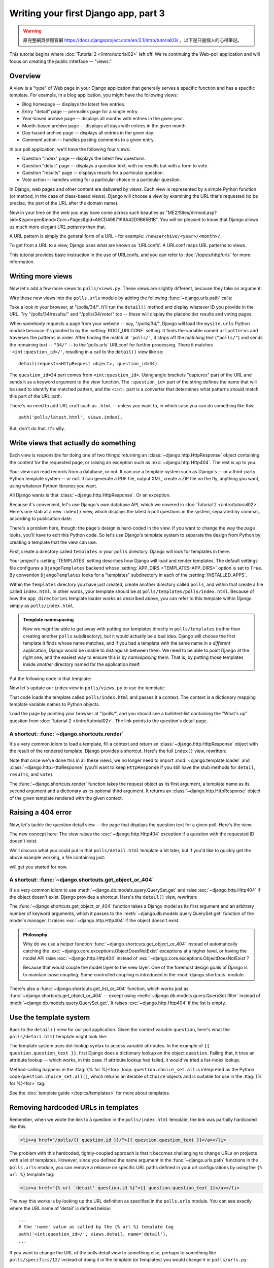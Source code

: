 =====================================
Writing your first Django app, part 3
=====================================


.. warning::
    原完整網頁參照官網 https://docs.djangoproject.com/en/2.1/intro/tutorial03/
    ，以下是只是個人的心得筆記。



This tutorial begins where :doc:`Tutorial 2 </intro/tutorial02>` left off. We're
continuing the Web-poll application and will focus on creating the public
interface -- "views."

Overview
========

A view is a "type" of Web page in your Django application that generally serves
a specific function and has a specific template. For example, in a blog
application, you might have the following views:

* Blog homepage -- displays the latest few entries.

* Entry "detail" page -- permalink page for a single entry.

* Year-based archive page -- displays all months with entries in the
  given year.

* Month-based archive page -- displays all days with entries in the
  given month.

* Day-based archive page -- displays all entries in the given day.

* Comment action -- handles posting comments to a given entry.

In our poll application, we'll have the following four views:

* Question "index" page -- displays the latest few questions.

* Question "detail" page -- displays a question text, with no results but
  with a form to vote.

* Question "results" page -- displays results for a particular question.

* Vote action -- handles voting for a particular choice in a particular
  question.

In Django, web pages and other content are delivered by views. Each view is
represented by a simple Python function (or method, in the case of class-based
views). Django will choose a view by examining the URL that's requested (to be
precise, the part of the URL after the domain name).

Now in your time on the web you may have come across such beauties as
"ME2/Sites/dirmod.asp?sid=&type=gen&mod=Core+Pages&gid=A6CD4967199A42D9B65B1B".
You will be pleased to know that Django allows us much more elegant
*URL patterns* than that.

A URL pattern is simply the general form of a URL - for example:
``/newsarchive/<year>/<month>/``.

To get from a URL to a view, Django uses what are known as 'URLconfs'. A
URLconf maps URL patterns to views.

This tutorial provides basic instruction in the use of URLconfs, and you can
refer to :doc:`/topics/http/urls` for more information.

Writing more views
==================

Now let's add a few more views to ``polls/views.py``. These views are
slightly different, because they take an argument:

.. code-block:: python
    :caption: polls/views.py

    def detail(request, question_id):
        return HttpResponse("You're looking at question %s." % question_id)

    def results(request, question_id):
        response = "You're looking at the results of question %s."
        return HttpResponse(response % question_id)

    def vote(request, question_id):
        return HttpResponse("You're voting on question %s." % question_id)

Wire these new views into the ``polls.urls`` module by adding the following
:func:`~django.urls.path` calls:

.. code-block:: python
    :caption: polls/urls.py

    from django.urls import path

    from . import views

    urlpatterns = [
        # ex: /polls/
        path('', views.index, name='index'),
        # ex: /polls/5/
        path('<int:question_id>/', views.detail, name='detail'),
        # ex: /polls/5/results/
        path('<int:question_id>/results/', views.results, name='results'),
        # ex: /polls/5/vote/
        path('<int:question_id>/vote/', views.vote, name='vote'),
    ]

Take a look in your browser, at "/polls/34/". It'll run the ``detail()``
method and display whatever ID you provide in the URL. Try
"/polls/34/results/" and "/polls/34/vote/" too -- these will display the
placeholder results and voting pages.

When somebody requests a page from your website -- say, "/polls/34/", Django
will load the ``mysite.urls`` Python module because it's pointed to by the
:setting:`ROOT_URLCONF` setting. It finds the variable named ``urlpatterns``
and traverses the patterns in order. After finding the match at ``'polls/'``,
it strips off the matching text (``"polls/"``) and sends the remaining text --
``"34/"`` -- to the 'polls.urls' URLconf for further processing. There it
matches ``'<int:question_id>/'``, resulting in a call to the ``detail()`` view
like so::

    detail(request=<HttpRequest object>, question_id=34)

The ``question_id=34`` part comes from ``<int:question_id>``. Using angle
brackets "captures" part of the URL and sends it as a keyword argument to the
view function. The ``:question_id>`` part of the string defines the name that
will be used to identify the matched pattern, and the ``<int:`` part is a
converter that determines what patterns should match this part of the URL path.

There's no need to add URL cruft such as ``.html`` -- unless you want to, in
which case you can do something like this::

    path('polls/latest.html', views.index),

But, don't do that. It's silly.

Write views that actually do something
======================================

Each view is responsible for doing one of two things: returning an
:class:`~django.http.HttpResponse` object containing the content for the
requested page, or raising an exception such as :exc:`~django.http.Http404`. The
rest is up to you.

Your view can read records from a database, or not. It can use a template
system such as Django's -- or a third-party Python template system -- or not.
It can generate a PDF file, output XML, create a ZIP file on the fly, anything
you want, using whatever Python libraries you want.

All Django wants is that :class:`~django.http.HttpResponse`. Or an exception.

Because it's convenient, let's use Django's own database API, which we covered
in :doc:`Tutorial 2 </intro/tutorial02>`. Here's one stab at a new ``index()``
view, which displays the latest 5 poll questions in the system, separated by
commas, according to publication date:

.. code-block:: python
    :caption: polls/views.py

    from django.http import HttpResponse

    from .models import Question


    def index(request):
        latest_question_list = Question.objects.order_by('-pub_date')[:5]
        output = ', '.join([q.question_text for q in latest_question_list])
        return HttpResponse(output)

    # Leave the rest of the views (detail, results, vote) unchanged

There's a problem here, though: the page's design is hard-coded in the view. If
you want to change the way the page looks, you'll have to edit this Python code.
So let's use Django's template system to separate the design from Python by
creating a template that the view can use.

First, create a directory called ``templates`` in your ``polls`` directory.
Django will look for templates in there.

Your project's :setting:`TEMPLATES` setting describes how Django will load and
render templates. The default settings file configures a ``DjangoTemplates``
backend whose :setting:`APP_DIRS <TEMPLATES-APP_DIRS>` option is set to
``True``. By convention ``DjangoTemplates`` looks for a "templates"
subdirectory in each of the :setting:`INSTALLED_APPS`.

Within the ``templates`` directory you have just created, create another
directory called ``polls``, and within that create a file called
``index.html``. In other words, your template should be at
``polls/templates/polls/index.html``. Because of how the ``app_directories``
template loader works as described above, you can refer to this template within
Django simply as ``polls/index.html``.

.. admonition:: Template namespacing

    Now we *might* be able to get away with putting our templates directly in
    ``polls/templates`` (rather than creating another ``polls`` subdirectory),
    but it would actually be a bad idea. Django will choose the first template
    it finds whose name matches, and if you had a template with the same name
    in a *different* application, Django would be unable to distinguish between
    them. We need to be able to point Django at the right one, and the easiest
    way to ensure this is by *namespacing* them. That is, by putting those
    templates inside *another* directory named for the application itself.

Put the following code in that template:

.. code-block:: html+django
    :caption: polls/templates/polls/index.html

    {% if latest_question_list %}
        <ul>
        {% for question in latest_question_list %}
            <li><a href="/polls/{{ question.id }}/">{{ question.question_text }}</a></li>
        {% endfor %}
        </ul>
    {% else %}
        <p>No polls are available.</p>
    {% endif %}

Now let's update our ``index`` view in ``polls/views.py`` to use the template:

.. code-block:: python
    :caption: polls/views.py

    from django.http import HttpResponse
    from django.template import loader

    from .models import Question


    def index(request):
        latest_question_list = Question.objects.order_by('-pub_date')[:5]
        template = loader.get_template('polls/index.html')
        context = {
            'latest_question_list': latest_question_list,
        }
        return HttpResponse(template.render(context, request))

That code loads the template called  ``polls/index.html`` and passes it a
context. The context is a dictionary mapping template variable names to Python
objects.

Load the page by pointing your browser at "/polls/", and you should see a
bulleted-list containing the "What's up" question from :doc:`Tutorial 2
</intro/tutorial02>`. The link points to the question's detail page.

A shortcut: :func:`~django.shortcuts.render`
--------------------------------------------

It's a very common idiom to load a template, fill a context and return an
:class:`~django.http.HttpResponse` object with the result of the rendered
template. Django provides a shortcut. Here's the full ``index()`` view,
rewritten:

.. code-block:: python
    :caption: polls/views.py

    from django.shortcuts import render

    from .models import Question


    def index(request):
        latest_question_list = Question.objects.order_by('-pub_date')[:5]
        context = {'latest_question_list': latest_question_list}
        return render(request, 'polls/index.html', context)

Note that once we've done this in all these views, we no longer need to import
:mod:`~django.template.loader` and :class:`~django.http.HttpResponse` (you'll
want to keep ``HttpResponse`` if you still have the stub methods for ``detail``,
``results``, and ``vote``).

The :func:`~django.shortcuts.render` function takes the request object as its
first argument, a template name as its second argument and a dictionary as its
optional third argument. It returns an :class:`~django.http.HttpResponse`
object of the given template rendered with the given context.

Raising a 404 error
===================

Now, let's tackle the question detail view -- the page that displays the question text
for a given poll. Here's the view:

.. code-block:: python
    :caption: polls/views.py

    from django.http import Http404
    from django.shortcuts import render

    from .models import Question
    # ...
    def detail(request, question_id):
        try:
            question = Question.objects.get(pk=question_id)
        except Question.DoesNotExist:
            raise Http404("Question does not exist")
        return render(request, 'polls/detail.html', {'question': question})

The new concept here: The view raises the :exc:`~django.http.Http404` exception
if a question with the requested ID doesn't exist.

We'll discuss what you could put in that ``polls/detail.html`` template a bit
later, but if you'd like to quickly get the above example working, a file
containing just:

.. code-block:: html+django
    :caption: polls/templates/polls/detail.html

    {{ question }}

will get you started for now.

A shortcut: :func:`~django.shortcuts.get_object_or_404`
-------------------------------------------------------

It's a very common idiom to use :meth:`~django.db.models.query.QuerySet.get`
and raise :exc:`~django.http.Http404` if the object doesn't exist. Django
provides a shortcut. Here's the ``detail()`` view, rewritten:

.. code-block:: python
    :caption: polls/views.py

    from django.shortcuts import get_object_or_404, render

    from .models import Question
    # ...
    def detail(request, question_id):
        question = get_object_or_404(Question, pk=question_id)
        return render(request, 'polls/detail.html', {'question': question})

The :func:`~django.shortcuts.get_object_or_404` function takes a Django model
as its first argument and an arbitrary number of keyword arguments, which it
passes to the :meth:`~django.db.models.query.QuerySet.get` function of the
model's manager. It raises :exc:`~django.http.Http404` if the object doesn't
exist.

.. admonition:: Philosophy

    Why do we use a helper function :func:`~django.shortcuts.get_object_or_404`
    instead of automatically catching the
    :exc:`~django.core.exceptions.ObjectDoesNotExist` exceptions at a higher
    level, or having the model API raise :exc:`~django.http.Http404` instead of
    :exc:`~django.core.exceptions.ObjectDoesNotExist`?

    Because that would couple the model layer to the view layer. One of the
    foremost design goals of Django is to maintain loose coupling. Some
    controlled coupling is introduced in the :mod:`django.shortcuts` module.

There's also a :func:`~django.shortcuts.get_list_or_404` function, which works
just as :func:`~django.shortcuts.get_object_or_404` -- except using
:meth:`~django.db.models.query.QuerySet.filter` instead of
:meth:`~django.db.models.query.QuerySet.get`. It raises
:exc:`~django.http.Http404` if the list is empty.

Use the template system
=======================

Back to the ``detail()`` view for our poll application. Given the context
variable ``question``, here's what the ``polls/detail.html`` template might look
like:

.. code-block:: html+django
    :caption: polls/templates/polls/detail.html

    <h1>{{ question.question_text }}</h1>
    <ul>
    {% for choice in question.choice_set.all %}
        <li>{{ choice.choice_text }}</li>
    {% endfor %}
    </ul>

The template system uses dot-lookup syntax to access variable attributes. In
the example of ``{{ question.question_text }}``, first Django does a dictionary lookup
on the object ``question``. Failing that, it tries an attribute lookup -- which
works, in this case. If attribute lookup had failed, it would've tried a
list-index lookup.

Method-calling happens in the :ttag:`{% for %}<for>` loop:
``question.choice_set.all`` is interpreted as the Python code
``question.choice_set.all()``, which returns an iterable of ``Choice`` objects and is
suitable for use in the :ttag:`{% for %}<for>` tag.

See the :doc:`template guide </topics/templates>` for more about templates.

Removing hardcoded URLs in templates
====================================

Remember, when we wrote the link to a question in the ``polls/index.html``
template, the link was partially hardcoded like this:

.. code-block:: html+django

    <li><a href="/polls/{{ question.id }}/">{{ question.question_text }}</a></li>

The problem with this hardcoded, tightly-coupled approach is that it becomes
challenging to change URLs on projects with a lot of templates. However, since
you defined the name argument in the :func:`~django.urls.path` functions in
the ``polls.urls`` module, you can remove a reliance on specific URL paths
defined in your url configurations by using the ``{% url %}`` template tag:

.. code-block:: html+django

    <li><a href="{% url 'detail' question.id %}">{{ question.question_text }}</a></li>

The way this works is by looking up the URL definition as specified in the
``polls.urls`` module. You can see exactly where the URL name of 'detail' is
defined below::

    ...
    # the 'name' value as called by the {% url %} template tag
    path('<int:question_id>/', views.detail, name='detail'),
    ...

If you want to change the URL of the polls detail view to something else,
perhaps to something like ``polls/specifics/12/`` instead of doing it in the
template (or templates) you would change it in ``polls/urls.py``::

    ...
    # added the word 'specifics'
    path('specifics/<int:question_id>/', views.detail, name='detail'),
    ...

Namespacing URL names
======================

The tutorial project has just one app, ``polls``. In real Django projects,
there might be five, ten, twenty apps or more. How does Django differentiate
the URL names between them? For example, the ``polls`` app has a ``detail``
view, and so might an app on the same project that is for a blog. How does one
make it so that Django knows which app view to create for a url when using the
``{% url %}`` template tag?

The answer is to add namespaces to your  URLconf. In the ``polls/urls.py``
file, go ahead and add an ``app_name`` to set the application namespace:

.. code-block:: python
    :caption: polls/urls.py

    from django.urls import path

    from . import views

    app_name = 'polls'
    urlpatterns = [
        path('', views.index, name='index'),
        path('<int:question_id>/', views.detail, name='detail'),
        path('<int:question_id>/results/', views.results, name='results'),
        path('<int:question_id>/vote/', views.vote, name='vote'),
    ]

Now change your ``polls/index.html`` template from:

.. code-block:: html+django
    :caption: polls/templates/polls/index.html

    <li><a href="{% url 'detail' question.id %}">{{ question.question_text }}</a></li>

to point at the namespaced detail view:

.. code-block:: html+django
    :caption: polls/templates/polls/index.html

    <li><a href="{% url 'polls:detail' question.id %}">{{ question.question_text }}</a></li>

When you're comfortable with writing views, read :doc:`part 4 of this tutorial
</intro/tutorial04>` to learn about simple form processing and generic views.
